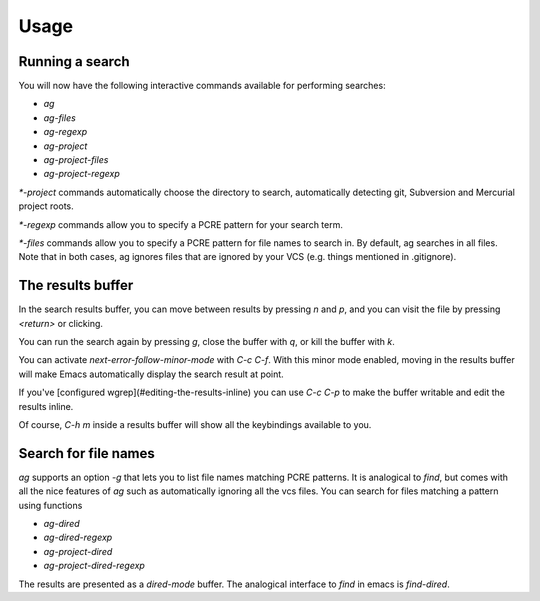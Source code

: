 Usage
=====

Running a search
----------------

You will now have the following interactive commands available for performing
searches:

* `ag`
* `ag-files`
* `ag-regexp`
* `ag-project`
* `ag-project-files`
* `ag-project-regexp`

`*-project` commands automatically choose the directory to search,
automatically detecting git, Subversion and Mercurial project roots.

`*-regexp` commands allow you to specify a PCRE pattern for your
search term.

`*-files` commands allow you to specify a PCRE pattern for file names
to search in. By default, ag searches in all files. Note that in both
cases, ag ignores files that are ignored by your VCS (e.g. things
mentioned in .gitignore).

The results buffer
------------------

In the search results buffer, you can move between results by pressing
`n` and `p`, and you can visit the file by pressing `<return>` or
clicking.

You can run the search again by pressing `g`, close the buffer with `q`, or kill the buffer with `k`.

You can activate `next-error-follow-minor-mode` with `C-c C-f`. With
this minor mode enabled, moving in the results buffer will make Emacs
automatically display the search result at point.

If you've [configured wgrep](#editing-the-results-inline) you can use
`C-c C-p` to make the buffer writable and edit the results inline.

Of course, `C-h m` inside a results buffer will show all the
keybindings available to you.

Search for file names
---------------------

`ag` supports an option `-g` that lets you to list file names matching
PCRE patterns. It is analogical to `find`, but comes with all the nice
features of `ag` such as automatically ignoring all the vcs files. You
can search for files matching a pattern using functions

* `ag-dired`
* `ag-dired-regexp`
* `ag-project-dired`
* `ag-project-dired-regexp`

The results are presented as a `dired-mode` buffer. The analogical
interface to `find` in emacs is `find-dired`.

 

